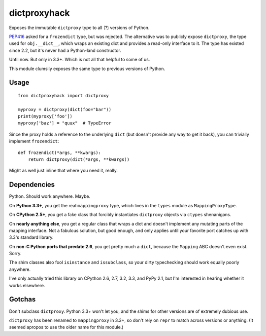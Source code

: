 dictproxyhack
=============

Exposes the immutable ``dictproxy`` type to all (?) versions of Python.

PEP416_ asked for a ``frozendict`` type, but was rejected.  The alternative was
to publicly expose ``dictproxy``, the type used for ``obj.__dict__``, which
wraps an existing dict and provides a read-only interface to it.  The type has
existed since 2.2, but it's never had a Python-land constructor.

Until now.  But only in 3.3+.  Which is not all that helpful to some of us.

This module clumsily exposes the same type to previous versions of Python.

.. _PEP416: http://www.python.org/dev/peps/pep-0416/

Usage
-----

::

    from dictproxyhack import dictproxy

    myproxy = dictproxy(dict(foo="bar"))
    print(myproxy['foo'])
    myproxy['baz'] = "quux"  # TypeError

Since the proxy holds a reference to the underlying ``dict`` (but doesn't provide
any way to get it back), you can trivially implement ``frozendict``::

    def frozendict(*args, **kwargs):
        return dictproxy(dict(*args, **kwargs))

Might as well just inline that where you need it, really.

Dependencies
------------

Python.  Should work anywhere.  Maybe.

On **Python 3.3+**, you get the real ``mappingproxy`` type, which lives in the
``types`` module as ``MappingProxyType``.

On **CPython 2.5+**, you get a fake class that forcibly instantiates
``dictproxy`` objects via ``ctypes`` shenanigans.

On **nearly anything else**, you get a regular class that wraps a dict and
doesn't implement any mutating parts of the mapping interface.  Not a fabulous
solution, but good enough, and only applies until your favorite port catches up
with 3.3's standard library.

On **non-C Python ports that predate 2.6**, you get pretty much a ``dict``,
because the ``Mapping`` ABC doesn't even exist.  Sorry.

The shim classes also fool ``isinstance`` and ``issubclass``, so your dirty
typechecking should work equally poorly anywhere.

I've only actually tried this library on CPython 2.6, 2.7, 3.2, 3.3, and PyPy
2.1, but I'm interested in hearing whether it works elsewhere.

Gotchas
-------

Don't subclass ``dictproxy``.  Python 3.3+ won't let you, and the shims for other
versions are of extremely dubious use.

``dictproxy`` has been renamed to ``mappingproxy`` in 3.3+, so don't rely on
``repr`` to match across versions or anything.  (It seemed apropos to use the
older name for this module.)
